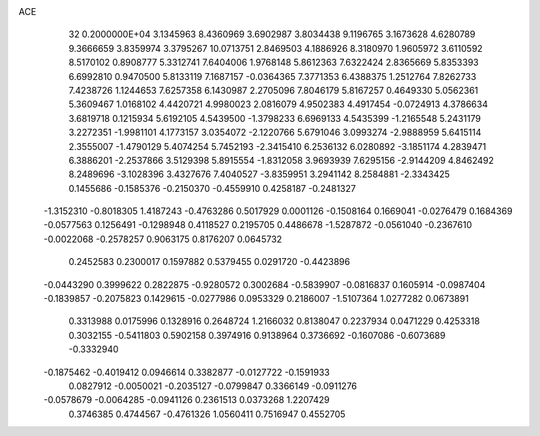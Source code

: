 ACE                                                                             
   32  0.2000000E+04
   3.1345963   8.4360969   3.6902987   3.8034438   9.1196765   3.1673628
   4.6280789   9.3666659   3.8359974   3.3795267  10.0713751   2.8469503
   4.1886926   8.3180970   1.9605972   3.6110592   8.5170102   0.8908777
   5.3312741   7.6404006   1.9768148   5.8612363   7.6322424   2.8365669
   5.8353393   6.6992810   0.9470500   5.8133119   7.1687157  -0.0364365
   7.3771353   6.4388375   1.2512764   7.8262733   7.4238726   1.1244653
   7.6257358   6.1430987   2.2705096   7.8046179   5.8167257   0.4649330
   5.0562361   5.3609467   1.0168102   4.4420721   4.9980023   2.0816079
   4.9502383   4.4917454  -0.0724913   4.3786634   3.6819718   0.1215934
   5.6192105   4.5439500  -1.3798233   6.6969133   4.5435399  -1.2165548
   5.2431179   3.2272351  -1.9981101   4.1773157   3.0354072  -2.1220766
   5.6791046   3.0993274  -2.9888959   5.6415114   2.3555007  -1.4790129
   5.4074254   5.7452193  -2.3415410   6.2536132   6.0280892  -3.1851174
   4.2839471   6.3886201  -2.2537866   3.5129398   5.8915554  -1.8312058
   3.9693939   7.6295156  -2.9144209   4.8462492   8.2489696  -3.1028396
   3.4327676   7.4040527  -3.8359951   3.2941142   8.2584881  -2.3343425
   0.1455686  -0.1585376  -0.2150370  -0.4559910   0.4258187  -0.2481327
  -1.3152310  -0.8018305   1.4187243  -0.4763286   0.5017929   0.0001126
  -0.1508164   0.1669041  -0.0276479   0.1684369  -0.0577563   0.1256491
  -0.1298948   0.4118527   0.2195705   0.4486678  -1.5287872  -0.0561040
  -0.2367610  -0.0022068  -0.2578257   0.9063175   0.8176207   0.0645732
   0.2452583   0.2300017   0.1597882   0.5379455   0.0291720  -0.4423896
  -0.0443290   0.3999622   0.2822875  -0.9280572   0.3002684  -0.5839907
  -0.0816837   0.1605914  -0.0987404  -0.1839857  -0.2075823   0.1429615
  -0.0277986   0.0953329   0.2186007  -1.5107364   1.0277282   0.0673891
   0.3313988   0.0175996   0.1328916   0.2648724   1.2166032   0.8138047
   0.2237934   0.0471229   0.4253318   0.3032155  -0.5411803   0.5902158
   0.3974916   0.9138964   0.3736692  -0.1607086  -0.6073689  -0.3332940
  -0.1875462  -0.4019412   0.0946614   0.3382877  -0.0127722  -0.1591933
   0.0827912  -0.0050021  -0.2035127  -0.0799847   0.3366149  -0.0911276
  -0.0578679  -0.0064285  -0.0941126   0.2361513   0.0373268   1.2207429
   0.3746385   0.4744567  -0.4761326   1.0560411   0.7516947   0.4552705

